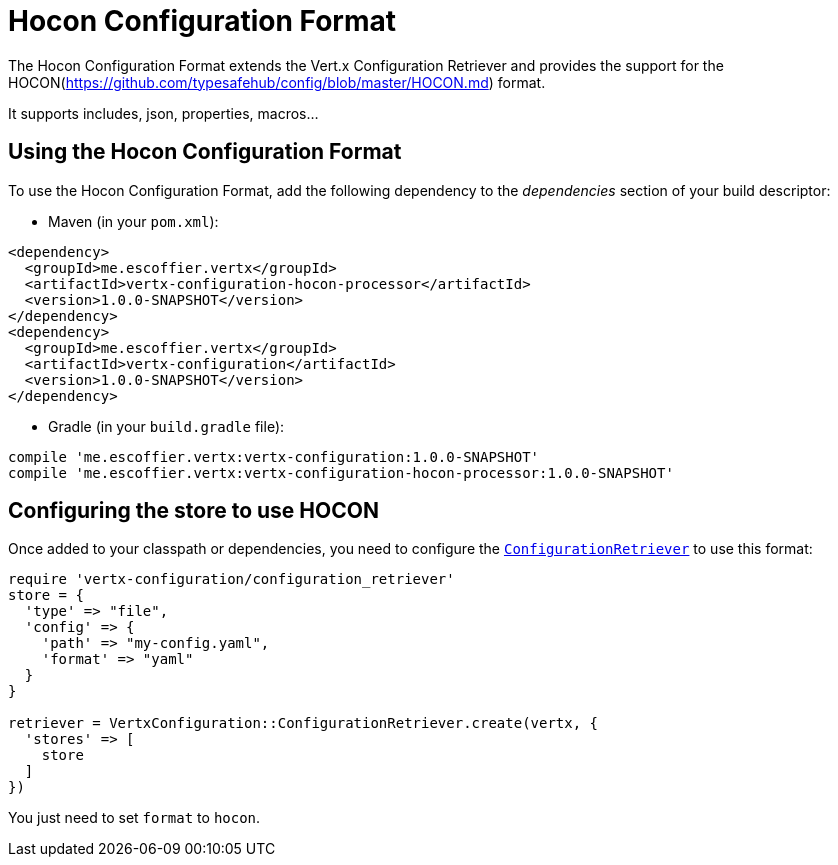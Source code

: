 = Hocon Configuration Format

The Hocon Configuration Format extends the Vert.x Configuration Retriever and provides the
support for the HOCON(https://github.com/typesafehub/config/blob/master/HOCON.md) format.

It supports includes, json, properties, macros...

== Using the Hocon Configuration Format

To use the Hocon Configuration Format, add the following dependency to the
_dependencies_ section of your build descriptor:

* Maven (in your `pom.xml`):

[source,xml,subs="+attributes"]
----
<dependency>
  <groupId>me.escoffier.vertx</groupId>
  <artifactId>vertx-configuration-hocon-processor</artifactId>
  <version>1.0.0-SNAPSHOT</version>
</dependency>
<dependency>
  <groupId>me.escoffier.vertx</groupId>
  <artifactId>vertx-configuration</artifactId>
  <version>1.0.0-SNAPSHOT</version>
</dependency>
----

* Gradle (in your `build.gradle` file):

[source,groovy,subs="+attributes"]
----
compile 'me.escoffier.vertx:vertx-configuration:1.0.0-SNAPSHOT'
compile 'me.escoffier.vertx:vertx-configuration-hocon-processor:1.0.0-SNAPSHOT'
----

== Configuring the store to use HOCON

Once added to your classpath or dependencies, you need to configure the
`link:../../yardoc/VertxConfiguration/ConfigurationRetriever.html[ConfigurationRetriever]` to use this format:

[source, ruby]
----
require 'vertx-configuration/configuration_retriever'
store = {
  'type' => "file",
  'config' => {
    'path' => "my-config.yaml",
    'format' => "yaml"
  }
}

retriever = VertxConfiguration::ConfigurationRetriever.create(vertx, {
  'stores' => [
    store
  ]
})

----

You just need to set `format` to `hocon`.